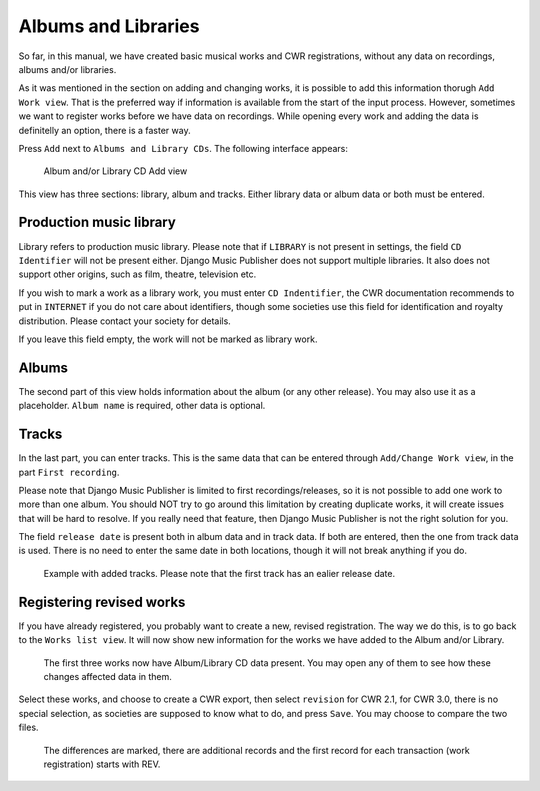 Albums and Libraries
====================

So far, in this manual, we have created basic musical works and CWR registrations, without any data on recordings, albums and/or libraries.

As it was mentioned in the section on adding and changing works, it is possible to add this information thorugh ``Add Work view``. That is the preferred way if information is available from the start of the input process. However, sometimes we want to register works before we have data on recordings. While opening every work and adding the data is definitelly an option, there is a faster way.

Press ``Add`` next to ``Albums and Library CDs``. The following interface appears:

.. figure:: /images/albumcd_add.png
   :width: 100%

   Album and/or Library CD Add view

This view has three sections: library, album and tracks. Either library data or album data or both must be entered.

Production music library
++++++++++++++++++++++++

Library refers to production music library. Please note that if ``LIBRARY`` is not present in settings, the field ``CD Identifier`` will not be present either. Django Music Publisher does not support multiple libraries. It also does not support other origins, such as film, theatre, television etc.

If you wish to mark a work as a library work, you must enter ``CD Indentifier``, the CWR documentation recommends to put in ``INTERNET`` if you do not care about identifiers, though some societies use this field for identification and royalty distribution. Please contact your society for details.

If you leave this field empty, the work will not be marked as library work.

Albums
++++++

The second part of this view holds information about the album (or any other release). You may also use it as a placeholder. ``Album name`` is required, other data is optional.

Tracks
++++++

In the last part, you can enter tracks. This is the same data that can be entered through ``Add/Change Work view``, in the part ``First recording``.

Please note that Django Music Publisher is limited to first recordings/releases, so it is not possible to add one work to more than one album. You should NOT try to go around this limitation by creating duplicate works, it will create issues that will be hard to resolve. If you really need that feature, then Django Music Publisher is not the right solution for you.

The field ``release date`` is present both in album data and in track data. If both are entered, then the one from track data is used. There is no need to enter the same date in both locations, though it will not break anything if you do.

.. figure:: /images/tracks_added.png
   :width: 100%

   Example with added tracks. Please note that the first track has an ealier release date.

Registering revised works
+++++++++++++++++++++++++

If you have already registered, you probably want to create a new, revised registration. The way we do this, is to go back to the ``Works list view``. It will now show new information for the works we have added to the Album and/or Library.

.. figure:: /images/albumcd_effects.png
   :width: 100%

   The first three works now have Album/Library CD data present. You may open any of them to see how these changes affected data in them.

Select these works, and choose to create a CWR export, then select ``revision`` for CWR 2.1, for CWR 3.0, there is no special selection, as societies are supposed to know what to do, and press ``Save``. You may choose to compare the two files.

.. figure:: /images/cwr_rev.png
   :width: 100%

   The differences are marked, there are additional records and the first record for each transaction (work registration) starts with REV.